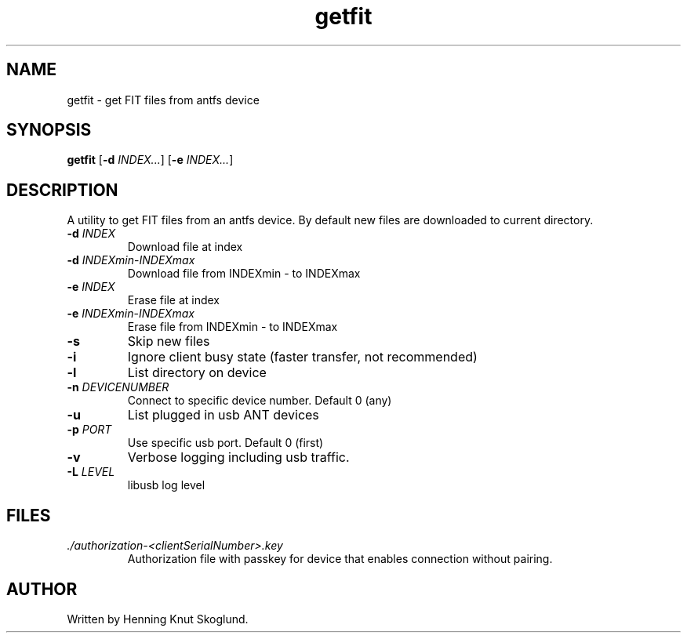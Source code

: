 .TH getfit 1
.SH NAME
getfit \- get FIT files from antfs device
.SH SYNOPSIS
.B getfit
[\fB\-d\fR \fIINDEX...\fR]
[\fB\-e\fR \fIINDEX...\fR]
.SH DESCRIPTION
A utility to get FIT files from an antfs device. By default new files are downloaded to current directory.
.TP
.BR \-d " "\fIINDEX\fR
Download file at index
.TP
.BR \-d " "\fIINDEXmin\fR-\fIINDEXmax\fR
Download file from INDEXmin - to INDEXmax
.TP
.BR \-e " "\fIINDEX\fR
Erase file at index
.TP
.BR \-e " "\fIINDEXmin\fR-\fIINDEXmax\fR
Erase file from INDEXmin - to INDEXmax
.TP
.BR \-s
Skip new files
.TP
.BR \-i
Ignore client busy state (faster transfer, not recommended)
.TP
.BR \-l
List directory on device
.TP
.BR \-n " "\fIDEVICENUMBER\fR
Connect to specific device number. Default 0 (any)
.TP
.BR \-u\fR
List plugged in usb ANT devices
.TP
.BR \-p " "\fIPORT\fR
Use specific usb port. Default 0 (first)
.TP
.BR \-v\fR
Verbose logging including usb traffic.
.TP
.BR \-L\fR " "\fILEVEL\fR
libusb log level
.SH FILES
.TP
.I ./authorization-<clientSerialNumber>.key
.RS
Authorization file with passkey for device that enables connection without pairing.
.SH AUTHOR
Written by Henning Knut Skoglund.
